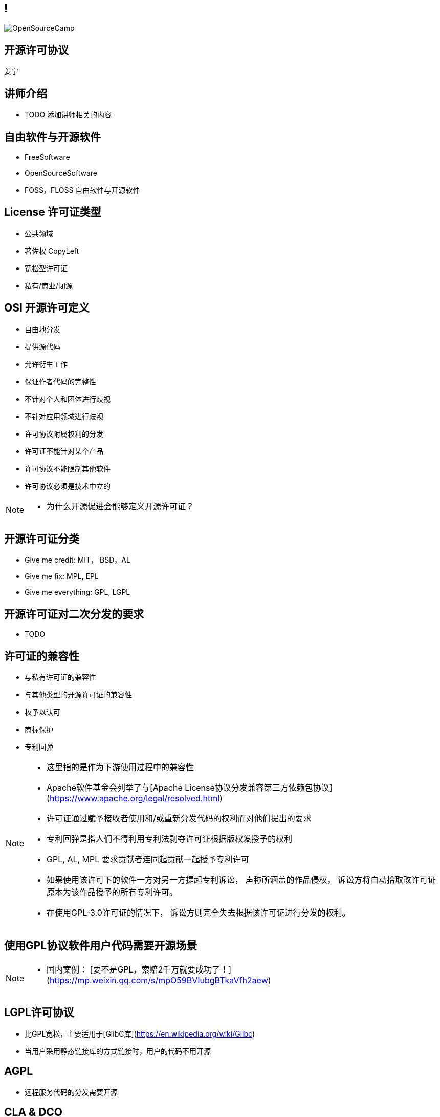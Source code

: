 ////

  Copyright 2022 open source camp authors

  The ASF licenses this file to You under the Apache License, Version 2.0
  (the "License"); you may not use this file except in compliance with
  the License.  You may obtain a copy of the License at

      http://www.apache.org/licenses/LICENSE-2.0

  Unless required by applicable law or agreed to in writing, software
  distributed under the License is distributed on an "AS IS" BASIS,
  WITHOUT WARRANTIES OR CONDITIONS OF ANY KIND, either express or implied.
  See the License for the specific language governing permissions and
  limitations under the License.

////
== !
:description: 45 分钟介绍有关开源软件许可协议
:keywords: 
:authors: 姜宁
:imagesdir: ../resources/images/
image::OpenSourceCamp.jpeg[]

== 开源许可协议
{authors}

== 讲师介绍
* TODO 添加讲师相关的内容

== 自由软件与开源软件
* FreeSoftware
* OpenSourceSoftware
* FOSS，FLOSS 自由软件与开源软件


== License 许可证类型
* 公共领域
* 著佐权 CopyLeft
* 宽松型许可证 
* 私有/商业/闭源 

== OSI 开源许可定义
* 自由地分发
* 提供源代码
* 允许衍生工作
* 保证作者代码的完整性
* 不针对个人和团体进行歧视
* 不针对应用领域进行歧视
* 许可协议附属权利的分发
* 许可证不能针对某个产品
* 许可协议不能限制其他软件
* 许可协议必须是技术中立的

[NOTE.speaker]
--
* 为什么开源促进会能够定义开源许可证？
--

== 开源许可证分类
* Give me credit: MIT， BSD，AL 
* Give me fix: MPL, EPL
* Give me everything: GPL, LGPL

== 开源许可证对二次分发的要求
* TODO

== 许可证的兼容性
* 与私有许可证的兼容性
* 与其他类型的开源许可证的兼容性
* 权予以认可
* 商标保护
* 专利回弹

[NOTE.speaker]
--
* 这里指的是作为下游使用过程中的兼容性
* Apache软件基金会列举了与[Apache License协议分发兼容第三方依赖包协议](https://www.apache.org/legal/resolved.html)
* 许可证通过赋予接收者使用和/或重新分发代码的权利而对他们提出的要求
* 专利回弹是指人们不得利用专利法剥夺许可证根据版权发授予的权利
* GPL, AL, MPL 要求贡献者连同起贡献一起授予专利许可
* 如果使用该许可下的软件一方对另一方提起专利诉讼， 声称所涵盖的作品侵权， 诉讼方将自动拾取改许可证原本为该作品授予的所有专利许可。
* 在使用GPL-3.0许可证的情况下， 诉讼方则完全失去根据该许可证进行分发的权利。
--

== 使用GPL协议软件用户代码需要开源场景

[NOTE.speaker]
--
* 国内案例： [要不是GPL，索赔2千万就要成功了！](https://mp.weixin.qq.com/s/mpO59BVIubgBTkaVfh2aew) 
--

== LGPL许可协议
* 比GPL宽松，主要适用于[GlibC库](https://en.wikipedia.org/wiki/Glibc)
* 当用户采用静态链接库的方式链接时，用户的代码不用开源

== AGPL
* 远程服务代码的分发需要开源

== CLA & DCO
* 贡献者协议CLA
** 原创声明 
** 贡献者授予版权许可
** 有个人和公司两个版本
* 开发者原创声明 DCO
** 原创声明
** 依赖项目的原生开源许可证

[NOTE.speaker]
--
* CLA的接受者可能会保留在将来根据某个不同许可证对项目进行再许可的权利。
* DCO只保留了一个最小的授权集合，再许可的问题
--

== 非开源许可证
* Common Claus
** Redis lab
* Server Side Public License
** MongoDB, Elastic Search
* Business Source License
** MariaDB, Couchbase, Sentry

== 私有再许可
* 一些公司提供了带有私有再许可方案的开源代码
* 开源版本按照开源条款获得， 而私有版本需要付费获得
* 通常是GPL或者AGPL
* 下游用户需要获得例外的许可协议
** 允许不执行著佐许可证的再分发的承诺
** 私有版本再许可（Open Core情况）

== 商标使用的案例
* 自由软件的代码可以自由使用，但是商标不行
* Mozilla 的 Firefox
* Debian打包不能使用Firefoxshangb 
* Iceweasel

[NOTE.speaker]
--
* TODO License的相关条文 
* 故事 https://en.wikipedia.org/wiki/Mozilla_Corporation_software_rebranded_by_the_Debian_project
--

== 专利问题
* 软件专利在自由软件中富有争议
* 专利是针对实施某个特定想法的全面禁令
* 防御性专利收集，纯粹出于辩护目的收集专利
* 专利流氓
* OIN 开放创新网络联盟

[NOTE.speaker]
--
* 软件专利:https://en.wikipedia.org/wiki/Software_patent
* blog @kfogel https://www.rants.org/patent-posts/
--


== 参考资料
* https://producingoss.com/[生产开源软件]
